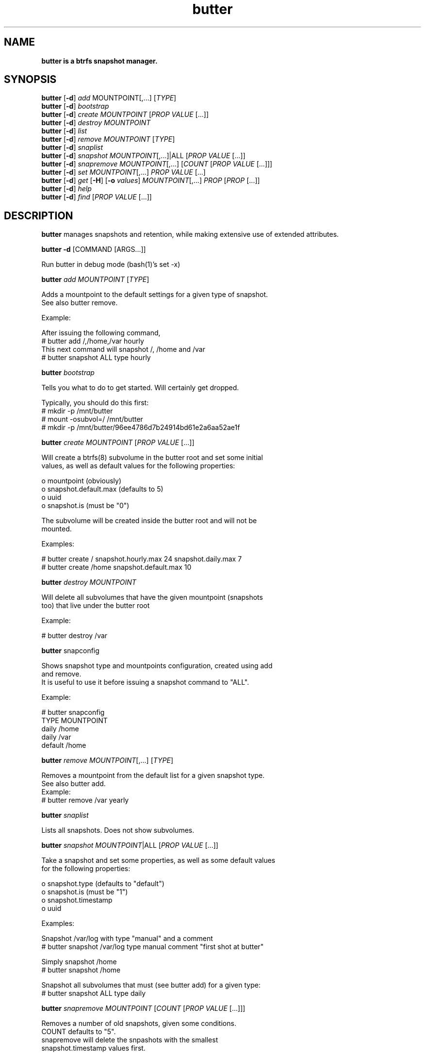 .\" Text automatically generated by txt2man
.TH butter 8 "04 January 2016" "" ""
.SH NAME
\fBbutter is a btrfs snapshot manager.
\fB
.SH SYNOPSIS
.nf
.fam C
  \fBbutter\fP [\fB-d\fP] \fIadd\fP MOUNTPOINT[,\.\.\.] [\fITYPE\fP]
  \fBbutter\fP [\fB-d\fP] \fIbootstrap\fP
  \fBbutter\fP [\fB-d\fP] \fIcreate\fP \fIMOUNTPOINT\fP [\fIPROP\fP \fIVALUE\fP [\.\.\.]]
  \fBbutter\fP [\fB-d\fP] \fIdestroy\fP \fIMOUNTPOINT\fP
  \fBbutter\fP [\fB-d\fP] \fIlist\fP
  \fBbutter\fP [\fB-d\fP] \fIremove\fP \fIMOUNTPOINT\fP [\fITYPE\fP]
  \fBbutter\fP [\fB-d\fP] \fIsnaplist\fP
  \fBbutter\fP [\fB-d\fP] \fIsnapshot\fP \fIMOUNTPOINT\fP[,\.\.\.]|ALL [\fIPROP\fP \fIVALUE\fP [\.\.\.]]
  \fBbutter\fP [\fB-d\fP] \fIsnapremove\fP \fIMOUNTPOINT\fP[,\.\.\.] [\fICOUNT\fP [\fIPROP\fP \fIVALUE\fP [\.\.\.]]]
  \fBbutter\fP [\fB-d\fP] \fIset\fP \fIMOUNTPOINT\fP[,\.\.\.] \fIPROP\fP \fIVALUE\fP [\.\.\.]
  \fBbutter\fP [\fB-d\fP] \fIget\fP [\fB-H\fP] [\fB-o\fP \fIvalues\fP] \fIMOUNTPOINT\fP[,\.\.\.] \fIPROP\fP [\fIPROP\fP [\.\.\.]]
  \fBbutter\fP [\fB-d\fP] \fIhelp\fP
  \fBbutter\fP [\fB-d\fP] \fIfind\fP [\fIPROP\fP \fIVALUE\fP [\.\.\.]]

.fam T
.fi
.fam T
.fi
.SH DESCRIPTION
\fBbutter\fP manages snapshots and retention, while making extensive use of extended
attributes.
.PP
\fBbutter\fP \fB-d\fP [COMMAND [ARGS\.\.\.]]
.PP
.nf
.fam C
        Run butter in debug mode (bash(1)'s set -x)

.fam T
.fi
\fBbutter\fP \fIadd\fP \fIMOUNTPOINT\fP [\fITYPE\fP]
.PP
.nf
.fam C
        Adds a mountpoint to the default settings for a given type of snapshot.
        See also butter remove.

        Example:

        After issuing the following command,
          # butter add /,/home,/var hourly
        This next command will snapshot /, /home and /var
          # butter snapshot ALL type hourly

.fam T
.fi
\fBbutter\fP \fIbootstrap\fP
.PP
.nf
.fam C
        Tells you what to do to get started.  Will certainly get dropped.

        Typically, you should do this first:
          # mkdir -p /mnt/butter
          # mount -osubvol=/ /mnt/butter
          # mkdir -p /mnt/butter/96ee4786d7b24914bd61e2a6aa52ae1f

.fam T
.fi
\fBbutter\fP \fIcreate\fP \fIMOUNTPOINT\fP [\fIPROP\fP \fIVALUE\fP [\.\.\.]]
.PP
.nf
.fam C
        Will create a btrfs(8) subvolume in the butter root and set some initial
        values, as well as default values for the following properties:

          o mountpoint (obviously)
          o snapshot.default.max (defaults to 5)
          o uuid
          o snapshot.is (must be "0")

        The subvolume will be created inside the butter root and will not be
        mounted.

        Examples:

.nf
.fam C
          # butter create / snapshot.hourly.max 24 snapshot.daily.max 7
          # butter create /home snapshot.default.max 10

.fam T
.fi
\fBbutter\fP \fIdestroy\fP \fIMOUNTPOINT\fP
.PP
.nf
.fam C
        Will delete all subvolumes that have the given mountpoint (snapshots
        too) that live under the butter root

        Example:

.nf
.fam C
          # butter destroy /var

.fam T
.fi
\fBbutter\fP snapconfig
.PP
.nf
.fam C
        Shows snapshot type and mountpoints configuration, created using add
        and remove.
        It is useful to use it before issuing a snapshot command to "ALL".

        Example:

.nf
.fam C
          # butter snapconfig
          TYPE     MOUNTPOINT
          daily    /home
          daily    /var
          default  /home

.fam T
.fi
\fBbutter\fP \fIremove\fP \fIMOUNTPOINT\fP[,\.\.\.] [\fITYPE\fP]
.PP
.nf
.fam C
        Removes a mountpoint from the default list for a given snapshot type.
        See also butter add.
.nf
.fam C
        Example:
          # butter remove /var yearly

.fam T
.fi
\fBbutter\fP \fIsnaplist\fP
.PP
.nf
.fam C
        Lists all snapshots.  Does not show subvolumes.

.fam T
.fi
\fBbutter\fP \fIsnapshot\fP \fIMOUNTPOINT\fP|ALL [\fIPROP\fP \fIVALUE\fP [\.\.\.]]
.PP
.nf
.fam C
        Take a snapshot and set some properties, as well as some default values
        for the following properties:

          o snapshot.type (defaults to "default")
          o snapshot.is (must be "1")
          o snapshot.timestamp
          o uuid

        Examples:

        Snapshot /var/log with type "manual" and a comment
          # butter snapshot /var/log type manual comment "first shot at butter"

        Simply snapshot /home
          # butter snapshot /home

        Snapshot all subvolumes that must (see butter add) for a given type:
          # butter snapshot ALL type daily

.fam T
.fi
\fBbutter\fP \fIsnapremove\fP \fIMOUNTPOINT\fP [\fICOUNT\fP [\fIPROP\fP \fIVALUE\fP [\.\.\.]]]
.PP
.nf
.fam C
        Removes a number of old snapshots, given some conditions.
        COUNT defaults to "5".
        snapremove will delete the snpashots with the smallest
        snapshot.timestamp values first.

        Examples:

        Remove the 2 oldest snapshots of /
          # butter snapremove / 2

        Remove the 5 oldest "hourly" snapshots of / and /home (10 total)
          # butter snapremove /,/home 5 snapshot.type hourly

.fam T
.fi
\fBbutter\fP \fIset\fP \fIMOUNTPOINT\fP \fIPROP\fP \fIVALUE\fP [\.\.\.]
.PP
.nf
.fam C
        Set some properties.
        The submitted properties must be validated by butter
        Arbitrary properties can be set with the "custom." prefix.
        Some properties are read-only and you should not attempt to modify
        them, such as:

          o snapshot.is
          o mountpoint
          o uuid

        Example:

        Set the default maximum number of snapshots for /var/log
          # butter set /var/log snapshot.default.max 3

.fam T
.fi
\fBbutter\fP \fIget\fP [\fB-H\fP] [\fB-o\fP \fIvalues\fP] \fIMOUNTPOINT\fP \fIPROP\fP [\fIPROP\fP [\.\.\.]]
.PP
.nf
.fam C
        Get some properties in a nice table.

        Options:

          o -H: suppress headers
          o -o values: only print values

        Example:

.nf
.fam C
          # butter get / uuid snapshot.default.max
          # butter get -H /var/log snapshot.daily.max

.fam T
.fi
\fBbutter\fP \fIhelp\fP
.PP
.nf
.fam C
        Display this help text

.fam T
.fi
\fBbutter\fP \fIfind\fP [\fIPROP\fP \fIVALUE\fP [\.\.\.]]
.PP
.nf
.fam C
        Find snapshots or subvolumes that match PROP=VALUE for submitted
        properties and values.

        Example:

        Find snapshots with type "foo"
          # butter find snapshot.is 1 snapshot.type foo

